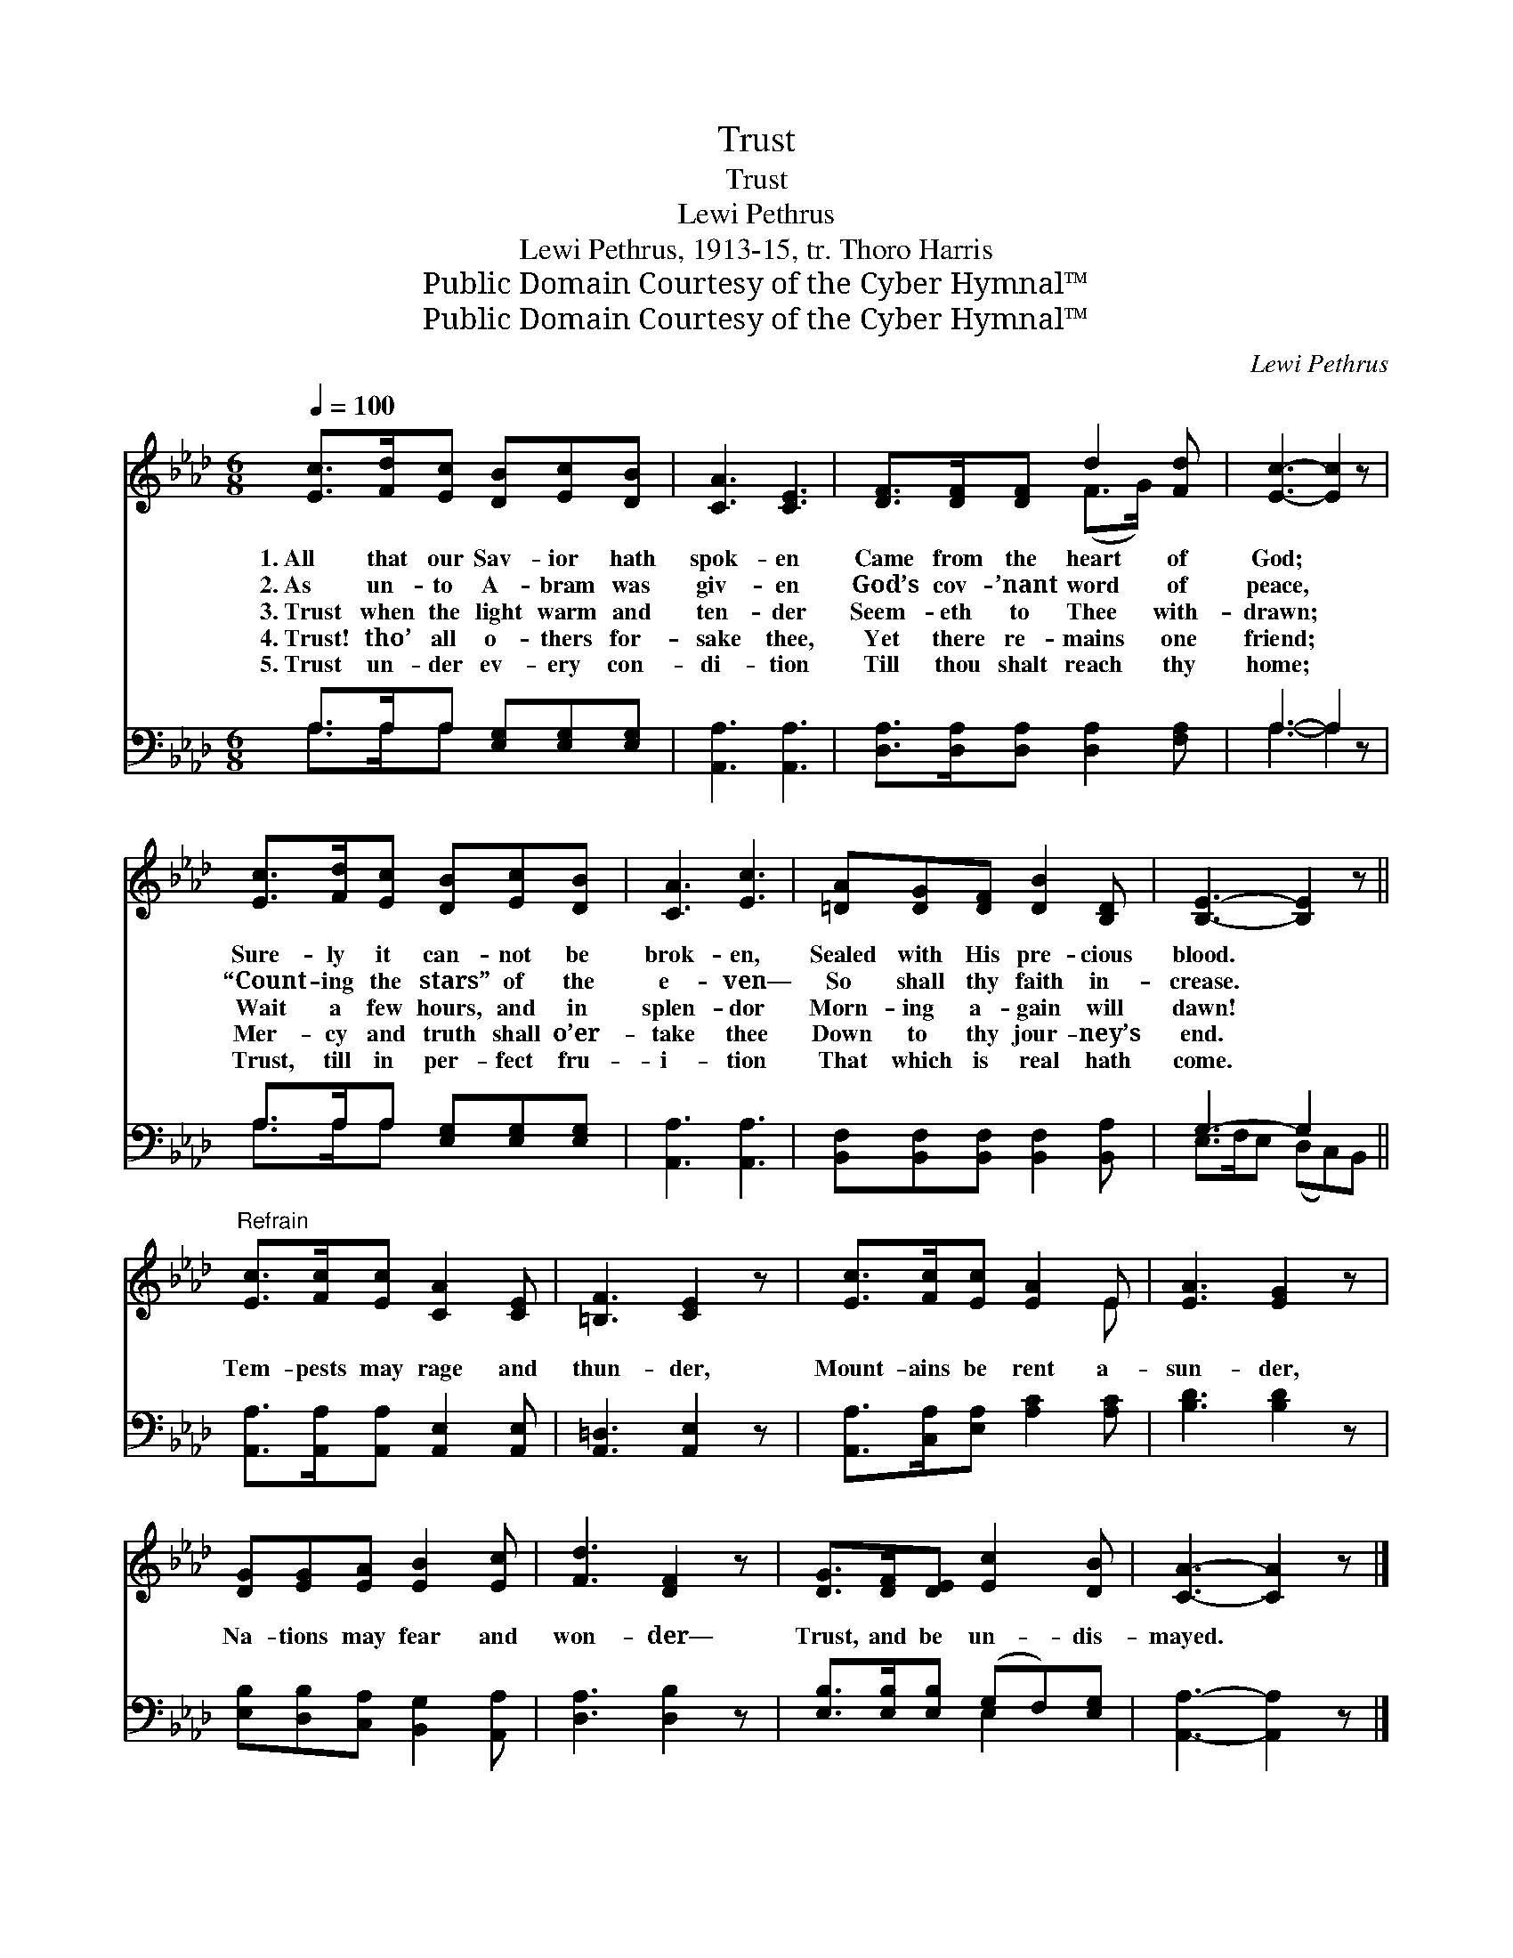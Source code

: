 X:1
T:Trust
T:Trust
T:Lewi Pethrus
T:Lewi Pethrus, 1913-15, tr. Thoro Harris
T:Public Domain Courtesy of the Cyber Hymnal™
T:Public Domain Courtesy of the Cyber Hymnal™
C:Lewi Pethrus
Z:Public Domain
Z:Courtesy of the Cyber Hymnal™
%%score ( 1 2 ) ( 3 4 )
L:1/8
Q:1/4=100
M:6/8
K:Ab
V:1 treble 
V:2 treble 
V:3 bass 
V:4 bass 
V:1
 [Ec]>[Fd][Ec] [DB][Ec][DB] | [CA]3 [CE]3 | [DF]>[DF][DF] d2 [Fd] | [Ec]3- [Ec]2 z | %4
w: 1.~All that our Sav- ior hath|spok- en|Came from the heart of|God; *|
w: 2.~As un- to A- bram was|giv- en|God’s cov- ’nant word of|peace, *|
w: 3.~Trust when the light warm and|ten- der|Seem- eth to Thee with-|drawn; *|
w: 4.~Trust! tho’ all o- thers for-|sake thee,|Yet there re- mains one|friend; *|
w: 5.~Trust un- der ev- ery con-|di- tion|Till thou shalt reach thy|home; *|
 [Ec]>[Fd][Ec] [DB][Ec][DB] | [CA]3 [Ec]3 | [=DA][DG][DF] [DB]2 [B,D] | [B,E]3- [B,E]2 z || %8
w: Sure- ly it can- not be|brok- en,|Sealed with His pre- cious|blood. *|
w: “Count- ing the stars” of the|e- ven—|So shall thy faith in-|crease. *|
w: Wait a few hours, and in|splen- dor|Morn- ing a- gain will|dawn! *|
w: Mer- cy and truth shall o’er-|take thee|Down to thy jour- ney’s|end. *|
w: Trust, till in per- fect fru-|i- tion|That which is real hath|come. *|
"^Refrain" [Ec]>[Fc][Ec] [CA]2 [CE] | [=B,F]3 [CE]2 z | [Ec]>[Fc][Ec] [EA]2 E | [EA]3 [EG]2 z | %12
w: ||||
w: ||||
w: Tem- pests may rage and|thun- der,|Mount- ains be rent a-|sun- der,|
w: ||||
w: ||||
 [DG][EG][EA] [EB]2 [Ec] | [Fd]3 [DF]2 z | [DG]>[DF][DE] [Ec]2 [DB] | [CA]3- [CA]2 z |] %16
w: ||||
w: ||||
w: Na- tions may fear and|won- der—|Trust, and be un- dis-|mayed. *|
w: ||||
w: ||||
V:2
 x6 | x6 | x3 (F>G) x | x6 | x6 | x6 | x6 | x6 || x6 | x6 | x5 E | x6 | x6 | x6 | x6 | x6 |] %16
V:3
 A,>A,A, [E,G,][E,G,][E,G,] | [A,,A,]3 [A,,A,]3 | [D,A,]>[D,A,][D,A,] [D,A,]2 [F,A,] | A,3- A,2 z | %4
 A,>A,A, [E,G,][E,G,][E,G,] | [A,,A,]3 [A,,A,]3 | [B,,F,][B,,F,][B,,F,] [B,,F,]2 [B,,A,] | %7
 G,3- G,2 x || [A,,A,]>[A,,A,][A,,A,] [A,,E,]2 [A,,E,] | [A,,=D,]3 [A,,E,]2 z | %10
 [A,,A,]>[C,A,][E,A,] [A,C]2 [A,C] | [B,D]3 [B,D]2 z | [E,B,][D,B,][C,A,] [B,,G,]2 [A,,A,] | %13
 [D,A,]3 [D,B,]2 z | [E,B,]>[E,B,][E,B,] (G,F,)[E,G,] | [A,,A,]3- [A,,A,]2 z |] %16
V:4
 A,>A,A, x3 | x6 | x6 | A,3- A,2 x | A,>A,A, x3 | x6 | x6 | E,>F,E, (D,C,)B,, || x6 | x6 | x6 | %11
 x6 | x6 | x6 | x3 E,2 x | x6 |] %16

